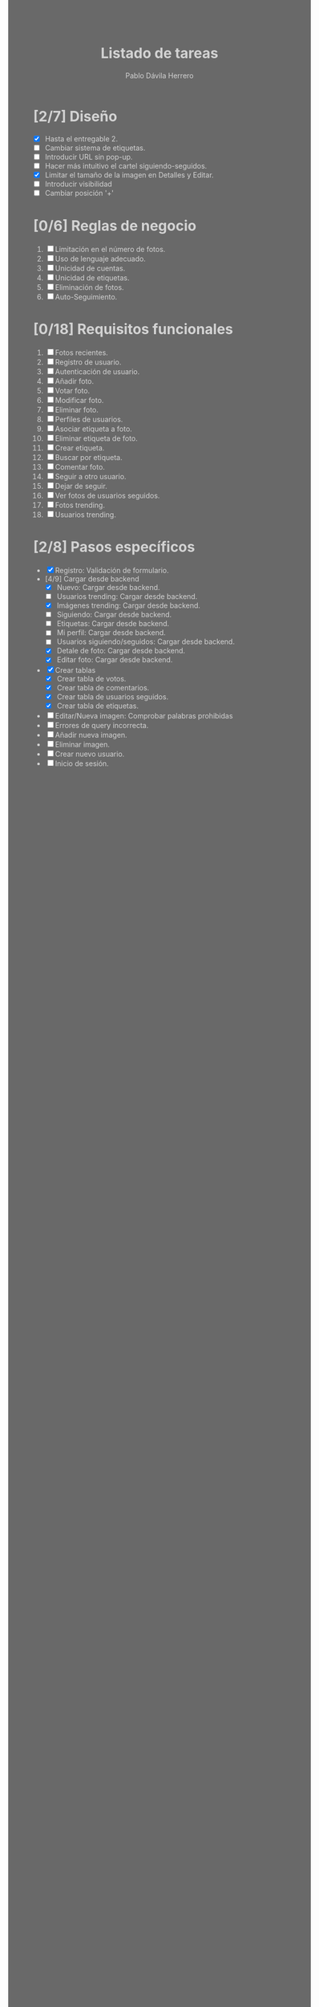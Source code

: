 #+STARTUP: showall
#+TITLE: Listado de tareas
#+AUTHOR: Pablo Dávila Herrero
#+OPTIONS: toc:0
#+HTML_HEAD: <style>.outline-2 { display:block; width:30%; margin-left:auto; margin-right:auto;} * { background-color:#696969; color:#D3D3D3;}</style>

* [2/7] Diseño
  - [X] Hasta el entregable 2.
  - [ ] Cambiar sistema de etiquetas.
  - [ ] Introducir URL sin pop-up.
  - [ ] Hacer más intuitivo el cartel siguiendo-seguidos.
  - [X] Limitar el tamaño de la imagen en Detalles y Editar.
  - [ ] Introducir visibilidad
  - [ ] Cambiar posición '+'

* [0/6] Reglas de negocio
  1. [ ] Limitación en el número de fotos.
  2. [ ] Uso de lenguaje adecuado.
  3. [ ] Unicidad de cuentas.
  4. [ ] Unicidad de etiquetas.
  5. [ ] Eliminación de fotos.
  6. [ ] Auto-Seguimiento.

* [0/18] Requisitos funcionales
  1. [ ] Fotos recientes.
  2. [ ] Registro de usuario.
  3. [ ] Autenticación de usuario.
  4. [ ] Añadir foto.
  5. [ ] Votar foto.
  6. [ ] Modificar foto.
  7. [ ] Eliminar foto.
  8. [ ] Perfiles de usuarios.
  9. [ ] Asociar etiqueta a foto.
  10. [ ] Eliminar etiqueta de foto.
  11. [ ] Crear etiqueta.
  12. [ ] Buscar por etiqueta.
  13. [ ] Comentar foto.
  14. [ ] Seguir a otro usuario.
  15. [ ] Dejar de seguir.
  16. [ ] Ver fotos de usuarios seguidos.
  17. [ ] Fotos trending.
  18. [ ] Usuarios trending.

* [2/8] Pasos específicos
  - [X] Registro: Validación de formulario.
  - [4/9] Cargar desde backend
    - [X] Nuevo: Cargar desde backend.
    - [ ] Usuarios trending: Cargar desde backend.
    - [X] Imágenes trending: Cargar desde backend.
    - [ ] Siguiendo: Cargar desde backend.
    - [ ] Etiquetas: Cargar desde backend.
    - [ ] Mi perfil: Cargar desde backend.
    - [ ] Usuarios siguiendo/seguidos: Cargar desde backend.
    - [X] Detale de foto: Cargar desde backend.
    - [X] Editar foto: Cargar desde backend.
  - [X] Crear tablas
    - [X] Crear tabla de votos.
    - [X] Crear tabla de comentarios.
    - [X] Crear tabla de usuarios seguidos.
    - [X] Crear tabla de etiquetas.
  - [ ] Editar/Nueva imagen: Comprobar palabras prohibidas
  - [ ] Errores de query incorrecta.
  - [ ] Añadir nueva imagen.
  - [ ] Eliminar imagen.
  - [ ] Crear nuevo usuario.
  - [ ] Inicio de sesión.

